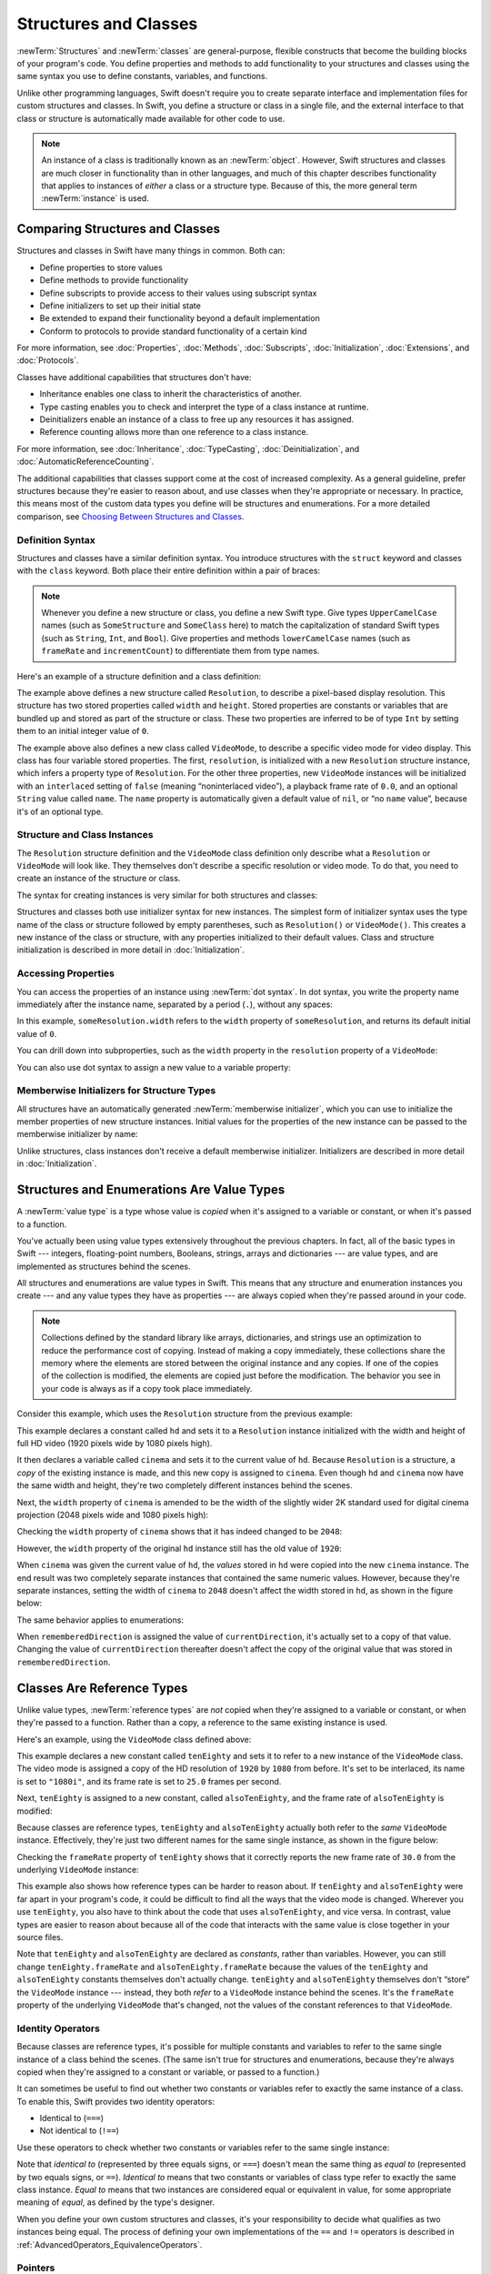 Structures and Classes
======================

:newTerm:`Structures` and :newTerm:`classes` are general-purpose,
flexible constructs that become the building blocks of your program's code.
You define properties and methods to add functionality to your structures and classes
using the same syntax you use to define constants, variables, and functions.

Unlike other programming languages,
Swift doesn't require you to create separate interface and implementation files
for custom structures and classes.
In Swift, you define a structure or class in a single file,
and the external interface to that class or structure is
automatically made available for other code to use.

.. note::

   An instance of a class is traditionally known as an :newTerm:`object`.
   However, Swift structures and classes
   are much closer in functionality than in other languages,
   and much of this chapter describes functionality that applies to
   instances of *either* a class or a structure type.
   Because of this, the more general term :newTerm:`instance` is used.

.. _ClassesAndStructures_ComparingClassesAndStructures:

Comparing Structures and Classes
--------------------------------

Structures and classes in Swift have many things in common.
Both can:

* Define properties to store values
* Define methods to provide functionality
* Define subscripts to provide access to their values using subscript syntax
* Define initializers to set up their initial state
* Be extended to expand their functionality beyond a default implementation
* Conform to protocols to provide standard functionality of a certain kind

For more information, see
:doc:`Properties`, :doc:`Methods`, :doc:`Subscripts`, :doc:`Initialization`,
:doc:`Extensions`, and :doc:`Protocols`.

Classes have additional capabilities that structures don't have:

* Inheritance enables one class to inherit the characteristics of another.
* Type casting enables you to check and interpret the type of a class instance at runtime.
* Deinitializers enable an instance of a class to free up any resources it has assigned.
* Reference counting allows more than one reference to a class instance.

For more information, see
:doc:`Inheritance`, :doc:`TypeCasting`, :doc:`Deinitialization`,
and :doc:`AutomaticReferenceCounting`.

The additional capabilities that classes support
come at the cost of increased complexity.
As a general guideline,
prefer structures because they're easier to reason about,
and use classes when they're appropriate or necessary.
In practice, this means most of the custom data types you define
will be structures and enumerations.
For a more detailed comparison,
see `Choosing Between Structures and Classes <https://developer.apple.com/documentation/swift/choosing_between_structures_and_classes>`_.

.. _ClassesAndStructures_DefinitionSyntax:

Definition Syntax
~~~~~~~~~~~~~~~~~

Structures and classes have a similar definition syntax.
You introduce structures with the ``struct`` keyword
and classes with the ``class`` keyword.
Both place their entire definition within a pair of braces:

.. testcode:: ClassesAndStructures

   -> struct SomeStructure {
         // structure definition goes here
      }
   -> class SomeClass {
         // class definition goes here
      }

.. note::

   Whenever you define a new structure or class,
   you define a new Swift type.
   Give types ``UpperCamelCase`` names
   (such as ``SomeStructure`` and ``SomeClass`` here)
   to match the capitalization of standard Swift types
   (such as ``String``, ``Int``, and ``Bool``).
   Give properties and methods ``lowerCamelCase`` names
   (such as ``frameRate`` and ``incrementCount``)
   to differentiate them from type names.

Here's an example of a structure definition and a class definition:

.. testcode:: ClassesAndStructures

   -> struct Resolution {
         var width = 0
         var height = 0
      }
   -> class VideoMode {
         var resolution = Resolution()
         var interlaced = false
         var frameRate = 0.0
         var name: String?
      }

The example above defines a new structure called ``Resolution``,
to describe a pixel-based display resolution.
This structure has two stored properties called ``width`` and ``height``.
Stored properties are constants or variables that are bundled up and stored
as part of the structure or class.
These two properties are inferred to be of type ``Int``
by setting them to an initial integer value of ``0``.

The example above also defines a new class called ``VideoMode``,
to describe a specific video mode for video display.
This class has four variable stored properties.
The first, ``resolution``, is initialized with a new ``Resolution`` structure instance,
which infers a property type of ``Resolution``.
For the other three properties,
new ``VideoMode`` instances will be initialized with
an ``interlaced`` setting of ``false`` (meaning “noninterlaced video”),
a playback frame rate of ``0.0``,
and an optional ``String`` value called ``name``.
The ``name`` property is automatically given a default value of ``nil``,
or “no ``name`` value”, because it's of an optional type.

.. _ClassesAndStructures_ClassAndStructureInstances:

Structure and Class Instances
~~~~~~~~~~~~~~~~~~~~~~~~~~~~~

The ``Resolution`` structure definition and the ``VideoMode`` class definition
only describe what a ``Resolution`` or ``VideoMode`` will look like.
They themselves don't describe a specific resolution or video mode.
To do that, you need to create an instance of the structure or class.

The syntax for creating instances is very similar for both structures and classes:

.. testcode:: ClassesAndStructures

   -> let someResolution = Resolution()
   -> let someVideoMode = VideoMode()

Structures and classes both use initializer syntax for new instances.
The simplest form of initializer syntax uses the type name of the class or structure
followed by empty parentheses, such as ``Resolution()`` or ``VideoMode()``.
This creates a new instance of the class or structure,
with any properties initialized to their default values.
Class and structure initialization is described in more detail
in :doc:`Initialization`.

.. TODO: note that you can only use the default constructor if you provide default values
   for all properties on a structure or class.

.. _ClassesAndStructures_AccessingProperties:

Accessing Properties
~~~~~~~~~~~~~~~~~~~~

You can access the properties of an instance using :newTerm:`dot syntax`.
In dot syntax, you write the property name immediately after the instance name,
separated by a period (``.``), without any spaces:

.. testcode:: ClassesAndStructures

   -> print("The width of someResolution is \(someResolution.width)")
   <- The width of someResolution is 0

In this example,
``someResolution.width`` refers to the ``width`` property of ``someResolution``,
and returns its default initial value of ``0``.

You can drill down into subproperties,
such as the ``width`` property in the ``resolution`` property of a ``VideoMode``:

.. testcode:: ClassesAndStructures

   -> print("The width of someVideoMode is \(someVideoMode.resolution.width)")
   <- The width of someVideoMode is 0

You can also use dot syntax to assign a new value to a variable property:

.. testcode:: ClassesAndStructures

   -> someVideoMode.resolution.width = 1280
   -> print("The width of someVideoMode is now \(someVideoMode.resolution.width)")
   <- The width of someVideoMode is now 1280

.. _ClassesAndStructures_MemberwiseInitializersForStructureTypes:

Memberwise Initializers for Structure Types
~~~~~~~~~~~~~~~~~~~~~~~~~~~~~~~~~~~~~~~~~~~

All structures have an automatically generated :newTerm:`memberwise initializer`,
which you can use to initialize the member properties of new structure instances.
Initial values for the properties of the new instance
can be passed to the memberwise initializer by name:

.. testcode:: ClassesAndStructures

   -> let vga = Resolution(width: 640, height: 480)

Unlike structures, class instances don't receive a default memberwise initializer.
Initializers are described in more detail in :doc:`Initialization`.

.. assertion:: classesDontHaveADefaultMemberwiseInitializer

   -> class C { var x = 0, y = 0 }
   -> let c = C(x: 1, y: 1)
   !$ error: argument passed to call that takes no arguments
   !! let c = C(x: 1, y: 1)
   !!         ^~~~~~~~~~~~
   !!-

.. _ClassesAndStructures_StructuresAndEnumerationsAreValueTypes:

Structures and Enumerations Are Value Types
-------------------------------------------

A :newTerm:`value type` is a type whose value is *copied*
when it's assigned to a variable or constant,
or when it's passed to a function.

You've actually been using value types extensively throughout the previous chapters.
In fact, all of the basic types in Swift ---
integers, floating-point numbers, Booleans, strings, arrays and dictionaries ---
are value types, and are implemented as structures behind the scenes.

All structures and enumerations are value types in Swift.
This means that any structure and enumeration instances you create ---
and any value types they have as properties ---
are always copied when they're passed around in your code.

.. note::

    Collections defined by the standard library
    like arrays, dictionaries, and strings
    use an optimization to reduce the performance cost of copying.
    Instead of making a copy immediately,
    these collections share the memory where the elements are stored
    between the original instance and any copies.
    If one of the copies of the collection is modified,
    the elements are copied just before the modification.
    The behavior you see in your code
    is always as if a copy took place immediately.

Consider this example, which uses the ``Resolution`` structure from the previous example:

.. testcode:: ClassesAndStructures

   -> let hd = Resolution(width: 1920, height: 1080)
   -> var cinema = hd

This example declares a constant called ``hd``
and sets it to a ``Resolution`` instance initialized with
the width and height of full HD video
(1920 pixels wide by 1080 pixels high).

It then declares a variable called ``cinema``
and sets it to the current value of ``hd``.
Because ``Resolution`` is a structure,
a *copy* of the existing instance is made,
and this new copy is assigned to ``cinema``.
Even though ``hd`` and ``cinema`` now have the same width and height,
they're two completely different instances behind the scenes.

Next, the ``width`` property of ``cinema`` is amended to be
the width of the slightly wider 2K standard used for digital cinema projection
(2048 pixels wide and 1080 pixels high):

.. testcode:: ClassesAndStructures

   -> cinema.width = 2048

Checking the ``width`` property of ``cinema``
shows that it has indeed changed to be ``2048``:

.. testcode:: ClassesAndStructures

   -> print("cinema is now \(cinema.width) pixels wide")
   <- cinema is now 2048 pixels wide

However, the ``width`` property of the original ``hd`` instance
still has the old value of ``1920``:

.. testcode:: ClassesAndStructures

   -> print("hd is still \(hd.width) pixels wide")
   <- hd is still 1920 pixels wide

When ``cinema`` was given the current value of ``hd``,
the *values* stored in ``hd`` were copied into the new ``cinema`` instance.
The end result was two completely separate instances
that contained the same numeric values.
However, because they're separate instances,
setting the width of ``cinema`` to ``2048``
doesn't affect the width stored in ``hd``,
as shown in the figure below:

.. image:: ../images/sharedStateStruct_2x.png
   :align: center

The same behavior applies to enumerations:

.. testcode:: ClassesAndStructures

   -> enum CompassPoint {
         case north, south, east, west
         mutating func turnNorth() {
            self = .north
         }
      }
   -> var currentDirection = CompassPoint.west
   -> let rememberedDirection = currentDirection
   -> currentDirection.turnNorth()
   ---
   -> print("The current direction is \(currentDirection)")
   -> print("The remembered direction is \(rememberedDirection)")
   <- The current direction is north
   <- The remembered direction is west

When ``rememberedDirection`` is assigned the value of ``currentDirection``,
it's actually set to a copy of that value.
Changing the value of ``currentDirection`` thereafter doesn't affect
the copy of the original value that was stored in ``rememberedDirection``.

.. TODO: Should I give an example of passing a value type to a function here?

.. _ClassesAndStructures_ClassesAreReferenceTypes:

Classes Are Reference Types
---------------------------

Unlike value types, :newTerm:`reference types` are *not* copied
when they're assigned to a variable or constant,
or when they're passed to a function.
Rather than a copy, a reference to the same existing instance is used.

Here's an example, using the ``VideoMode`` class defined above:

.. testcode:: ClassesAndStructures

   -> let tenEighty = VideoMode()
   -> tenEighty.resolution = hd
   -> tenEighty.interlaced = true
   -> tenEighty.name = "1080i"
   -> tenEighty.frameRate = 25.0

This example declares a new constant called ``tenEighty``
and sets it to refer to a new instance of the ``VideoMode`` class.
The video mode is assigned a copy of the HD resolution of ``1920`` by ``1080`` from before.
It's set to be interlaced,
its name is set to ``"1080i"``,
and its frame rate is set to ``25.0`` frames per second.

Next, ``tenEighty`` is assigned to a new constant, called ``alsoTenEighty``,
and the frame rate of ``alsoTenEighty`` is modified:

.. testcode:: ClassesAndStructures

   -> let alsoTenEighty = tenEighty
   -> alsoTenEighty.frameRate = 30.0

Because classes are reference types,
``tenEighty`` and ``alsoTenEighty`` actually both refer to the *same* ``VideoMode`` instance.
Effectively, they're just two different names for the same single instance,
as shown in the figure below:

.. image:: ../images/sharedStateClass_2x.png
   :align: center

Checking the ``frameRate`` property of ``tenEighty``
shows that it correctly reports the new frame rate of ``30.0``
from the underlying ``VideoMode`` instance:

.. testcode:: ClassesAndStructures

   -> print("The frameRate property of tenEighty is now \(tenEighty.frameRate)")
   <- The frameRate property of tenEighty is now 30.0

This example also shows how reference types can be harder to reason about.
If ``tenEighty`` and ``alsoTenEighty`` were far apart in your program's code,
it could be difficult to find all the ways that the video mode is changed.
Wherever you use ``tenEighty``,
you also have to think about the code that uses ``alsoTenEighty``,
and vice versa.
In contrast, value types are easier to reason about
because all of the code that interacts with the same value
is close together in your source files.

Note that ``tenEighty`` and ``alsoTenEighty`` are declared as *constants*,
rather than variables.
However, you can still change ``tenEighty.frameRate`` and ``alsoTenEighty.frameRate`` because
the values of the ``tenEighty`` and ``alsoTenEighty`` constants themselves don't actually change.
``tenEighty`` and ``alsoTenEighty`` themselves don't “store” the ``VideoMode`` instance ---
instead, they both *refer* to a ``VideoMode`` instance behind the scenes.
It's the ``frameRate`` property of the underlying ``VideoMode`` that's changed,
not the values of the constant references to that ``VideoMode``.

.. TODO: reiterate here that arrays and dictionaries are value types rather than reference types,
   and demonstrate what that means for the values they store
   when they themselves are value types or reference types.
   Also make a note about what this means for key copying,
   as per the swift-discuss email thread "Dictionaries and key copying"
   started by Alex Migicovsky on Mar 1 2014.

.. _ClassesAndStructures_IdentityOperators:

Identity Operators
~~~~~~~~~~~~~~~~~~

Because classes are reference types,
it's possible for multiple constants and variables to refer to
the same single instance of a class behind the scenes.
(The same isn't true for structures and enumerations,
because they're always copied when they're assigned to a constant or variable,
or passed to a function.)

.. assertion:: structuresDontSupportTheIdentityOperators

   -> struct S { var x = 0, y = 0 }
   -> let s1 = S()
   -> let s2 = S()
   -> if s1 === s2 { print("s1 === s2") } else { print("s1 !== s2") }
   !$ error: argument type 'S' expected to be an instance of a class or class-constrained type
   !! if s1 === s2 { print("s1 === s2") } else { print("s1 !== s2") }
   !!       ^
   !$ error: argument type 'S' expected to be an instance of a class or class-constrained type
   !! if s1 === s2 { print("s1 === s2") } else { print("s1 !== s2") }
   !!       ^

.. assertion:: enumerationsDontSupportTheIdentityOperators

   -> enum E { case a, b }
   -> let e1 = E.a
   -> let e2 = E.b
   -> if e1 === e2 { print("e1 === e2") } else { print("e1 !== e2") }
   !$ error: argument type 'E' expected to be an instance of a class or class-constrained type
   !! if e1 === e2 { print("e1 === e2") } else { print("e1 !== e2") }
   !!       ^
   !$ error: argument type 'E' expected to be an instance of a class or class-constrained type
   !! if e1 === e2 { print("e1 === e2") } else { print("e1 !== e2") }
   !!       ^

It can sometimes be useful to find out whether two constants or variables refer to
exactly the same instance of a class.
To enable this, Swift provides two identity operators:

* Identical to (``===``)
* Not identical to (``!==``)

Use these operators to check whether two constants or variables refer to the same single instance:

.. testcode:: ClassesAndStructures

   -> if tenEighty === alsoTenEighty {
         print("tenEighty and alsoTenEighty refer to the same VideoMode instance.")
      }
   <- tenEighty and alsoTenEighty refer to the same VideoMode instance.

Note that *identical to* (represented by three equals signs, or ``===``)
doesn't mean the same thing as *equal to* (represented by two equals signs, or ``==``).
*Identical to* means that
two constants or variables of class type refer to exactly the same class instance.
*Equal to* means that
two instances are considered equal or equivalent in value,
for some appropriate meaning of *equal*, as defined by the type's designer.

When you define your own custom structures and classes,
it's your responsibility to decide what qualifies as two instances being equal.
The process of defining your own implementations of the ``==`` and ``!=`` operators
is described in :ref:`AdvancedOperators_EquivalenceOperators`.

.. assertion:: classesDontGetEqualityByDefault

   -> class C { var x = 0, y = 0 }
   -> let c1 = C()
   -> let c2 = C()
   -> if c1 == c2 { print("c1 == c2") } else { print("c1 != c2") }
   !$ error: binary operator '==' cannot be applied to two 'C' operands
   !! if c1 == c2 { print("c1 == c2") } else { print("c1 != c2") }
   !!    ~~ ^  ~~

.. assertion:: structuresDontGetEqualityByDefault

   -> struct S { var x = 0, y = 0 }
   -> let s1 = S()
   -> let s2 = S()
   -> if s1 == s2 { print("s1 == s2") } else { print("s1 != s2") }
   !$ error: binary operator '==' cannot be applied to two 'S' operands
   !! if s1 == s2 { print("s1 == s2") } else { print("s1 != s2") }
   !!    ~~ ^  ~~

.. TODO: This needs clarifying with regards to function references.

.. _ClassesAndStructures_Pointers:

Pointers
~~~~~~~~

If you have experience with C, C++, or Objective-C,
you may know that these languages use :newTerm:`pointers` to refer to addresses in memory.
A Swift constant or variable that refers to an instance of some reference type
is similar to a pointer in C,
but isn't a direct pointer to an address in memory,
and doesn't require you to write an asterisk (``*``)
to indicate that you are creating a reference.
Instead, these references are defined like any other constant or variable in Swift.
The standard library provides pointer and buffer types
that you can use if you need to interact with pointers directly ---
see `Manual Memory Management <https://developer.apple.com/documentation/swift/swift_standard_library/manual_memory_management>`_.

.. TODO: functions aren't "instances". This needs clarifying.

.. TODO: Add a justification here to say why this is a good thing.

.. QUESTION: what's the deal with tuples and reference types / value types?
